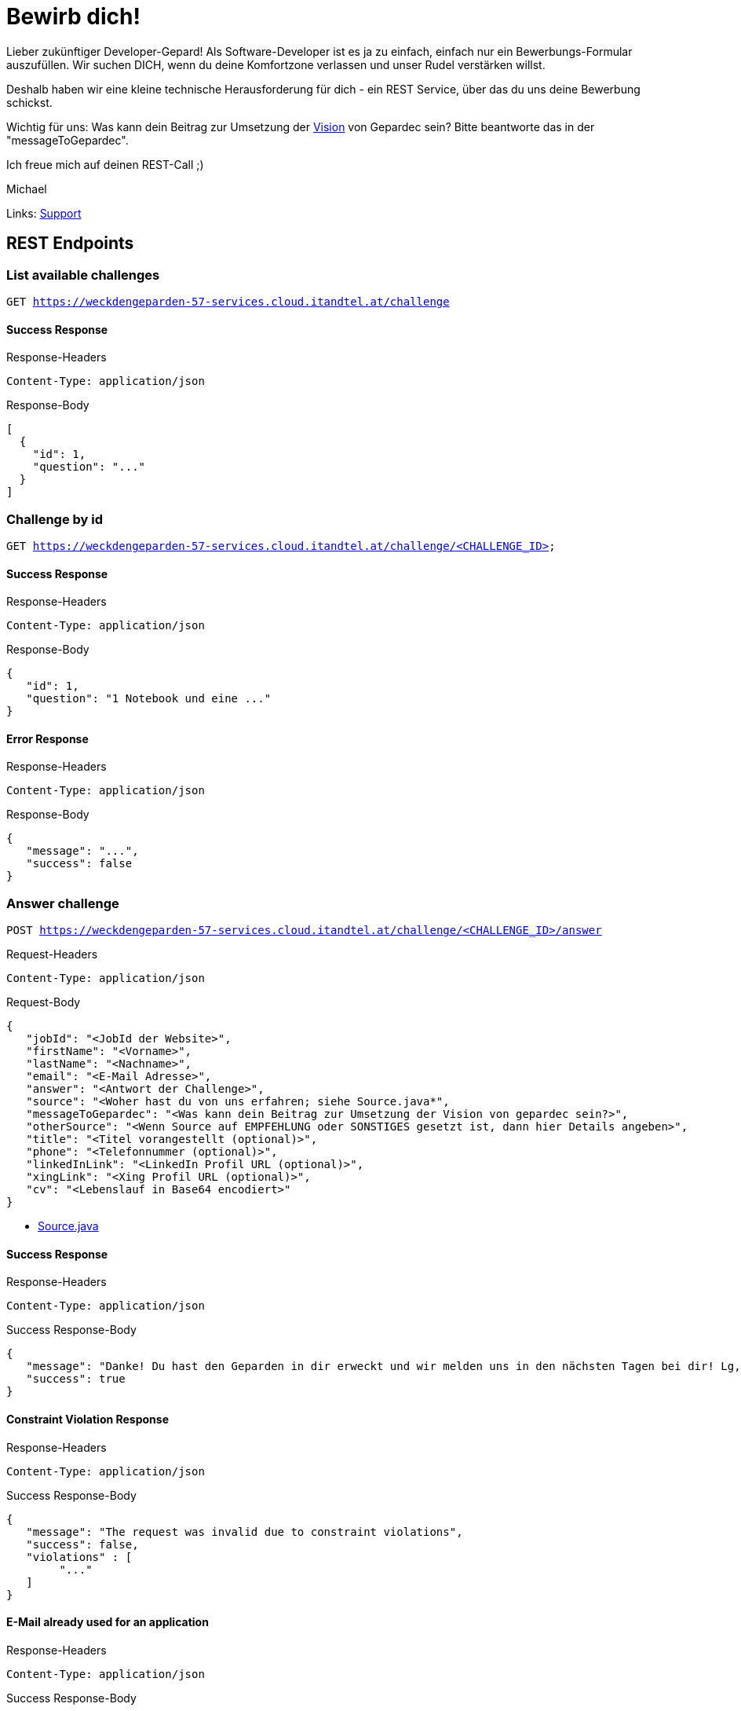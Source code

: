 = Bewirb dich!

Lieber zukünftiger Developer-Gepard!
Als Software-Developer ist es ja zu einfach, einfach nur ein Bewerbungs-Formular auszufüllen.
Wir suchen DICH, wenn du deine Komfortzone verlassen und unser Rudel verstärken willst.

Deshalb haben wir eine kleine technische Herausforderung für dich - ein REST Service, über das du uns deine Bewerbung schickst.

Wichtig für uns: Was kann dein Beitrag zur Umsetzung der link:https://www.gepardec.com/arbeit-kultur/werte-und-kultur/[Vision] von Gepardec sein? 
Bitte beantworte das in der "messageToGepardec".

Ich freue mich auf deinen REST-Call ;)

Michael

Links: link:https://github.com/Gepardec/weckdengeparden/wiki/Home[Support]

== REST Endpoints

=== List available challenges

`GET https://weckdengeparden-57-services.cloud.itandtel.at/challenge` +


==== Success Response

.Response-Headers
[source]
----
Content-Type: application/json
----

.Response-Body
[source,json]
----
[
  {
    "id": 1,
    "question": "..."
  }
]
----

=== Challenge by id

`GET https://weckdengeparden-57-services.cloud.itandtel.at/challenge/<CHALLENGE_ID>` +


==== Success Response

.Response-Headers
[source]
----
Content-Type: application/json
----

.Response-Body
[source,json]
----
{
   "id": 1,
   "question": "1 Notebook und eine ..."
}
----

==== Error Response

.Response-Headers
[source]
----
Content-Type: application/json
----

.Response-Body
[source,json]
----
{
   "message": "...",
   "success": false
}
----

=== Answer challenge

`POST https://weckdengeparden-57-services.cloud.itandtel.at/challenge/<CHALLENGE_ID>/answer` +

.Request-Headers

[source]
----
Content-Type: application/json
----

.Request-Body
[source,json]
----
{
   "jobId": "<JobId der Website>",
   "firstName": "<Vorname>",
   "lastName": "<Nachname>",
   "email": "<E-Mail Adresse>",
   "answer": "<Antwort der Challenge>",
   "source": "<Woher hast du von uns erfahren; siehe Source.java*",
   "messageToGepardec": "<Was kann dein Beitrag zur Umsetzung der Vision von gepardec sein?>",
   "otherSource": "<Wenn Source auf EMPFEHLUNG oder SONSTIGES gesetzt ist, dann hier Details angeben>",
   "title": "<Titel vorangestellt (optional)>",
   "phone": "<Telefonnummer (optional)>",
   "linkedInLink": "<LinkedIn Profil URL (optional)>",
   "xingLink": "<Xing Profil URL (optional)>",
   "cv": "<Lebenslauf in Base64 encodiert>"
}
----

* link:src/main/java/com/gepardec/wdg/client/personio/Source.java[Source.java]

==== Success Response

.Response-Headers
[source]
----
Content-Type: application/json
----

.Success Response-Body
[source]
----
{
   "message": "Danke! Du hast den Geparden in dir erweckt und wir melden uns in den nächsten Tagen bei dir! Lg, Michael Sollberger",
   "success": true
}
----

==== Constraint Violation Response

.Response-Headers
[source]
----
Content-Type: application/json
----

.Success Response-Body
[source]
----
{
   "message": "The request was invalid due to constraint violations",
   "success": false,
   "violations" : [
        "..."
   ]
}
----

==== E-Mail already used for an application

.Response-Headers
[source]
----
Content-Type: application/json
----

.Success Response-Body
[source]
----
{
   "message": "The used email address has already been used for an application",
   "success": false
}
----

==== Invalid Answer Response

.Response-Headers
[source]
----
Content-Type: application/json
----

.Success Response-Body
[source]
----
{
   "message": "Sorry, die Antwort ist falsch. Denk' nochmal in Ruhe darüber nach und versuch es noch einmal.",
   "success": false
}
----

== Developer documentation for setting up this project itself (not necessary for applicants)

=== Preparations

Sensitive configurations have been externalized and must be added before starting the development. +
Place the following configuration file in the ``/config`` directory additionally to a truststore.jks which holds personio related trusted certificates.

.application.properties
[source,yaml]
----
quarkus:
  log:
    console:
      enable: true
      level: ALL
  jaeger:
    enabled: false
    service-name: "weckdengeparden"
    agent-host-port: "AGENT_HOST_PORT"
    reporter-log-spans: false
    sampler-type: "const"
    sampler-parameter: 1
    reporter-flush-interval: 1.500S
    reporter-max-queue-size: 200

  mailer:
    from: MAILER_EMAIL
    host: MAILER_HOST
    port: PORT
    ssl: true
    username: USER_NAME
    password: PASSWORD
    # If set to "true" no actual emails will be sent only printed to stdout and collected within a MockMailbox
    mock: false

personio:
  company_id: "COMPANY_ID"
  access_token: "ACCESS_TOKEN"

personio/mp-rest/url: "https://api.personio.de"
personio/mp-rest/trustStorePassword: "PWD_OF_TRUSTSTORE_FILE"
personio/mp-rest/trustStoreType: "TRUSTSTORE_TYPE"
personio/mp-rest/trustStore: "FQN_OF_TRUSTSTORE_FILE"
personio/mp-rest/scope: "javax.enterprise.context.RequestScoped"

ApplicationMailer:
  Default: "ADD_DEFAULT_ADDRESS"
----

TIP: See link:https://quarkus.io/guides/opentracing[quarkus-opentracing]

=== Build the application

Build the application with the following command

.Build the uber jar
[source,bash]
----
mvn clean install -Dpackage.uber.jar=true
----

== Openshift

In this section you see how to setup an Openshift project which hosts the ``weckdengeparden`` service.

=== Preparations

. Ensure you have setup up your development environment and that you have built the application.
. Ensure that you have an valid ``config/application.yml`` file
. Ensure you have a ``config/truststore.jks`` file which contains personio related trusted certificates

=== Setup

Execute all commands in the root directory of this project. Ensure that your are logged into the proper Openshift project.

.Jaeger Services
[source,bash]
----
# Create jaeger services
oc process -f templates/jaeger.yaml -o yaml  | oc apply -f -

# Delete jaeger services
oc process -f templates/jaeger.yaml -o yaml  | oc delete -f -
----

.Secrets
[source,bash]
----
# Create secret for weckdengeparden
oc create secret generic weckdengeparden \
   --from-file=application.yml=config/application-ocp.yml \
   --from-file=truststore.jks=config/truststore.jks
----

.Build Configuration
[source,bash]
----
# Binary build for uber jar
oc new-build --binary=true --name=weckdengeparden --docker-image=docker.io/fabric8/s2i-java:3.0-java11
oc set triggers bc/weckdengeparden --remove-all
----

.Template
[source,bash]
----
# Create service resources
oc process -f ocp/templates/weckdengeparden.yaml --param-file=ocp/templates/weckdengeparden.properties | oc create -f -

# Delete service resources
oc process -f ocp/templates/weckdengeparden.yaml --param-file=ocp/templates/weckdengeparden.properties | oc delete -f -
----

=== Deploy application

.Build Configuration
[source,bash]
----
# Start build with local binary
oc start-build weckdengeparden --from-file=target/wdg-1.0.0-runner.jar --follow --wait
----

